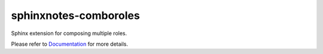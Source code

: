 .. This file is generated from sphinx-notes/cookiecutter.
   You need to consider modifying the TEMPLATE or modifying THIS FILE.

======================
sphinxnotes-comboroles
======================

.. |docs| image:: https://img.shields.io/github/deployments/sphinx-notes/comboroles/github-pages
   :target: https://sphinx.silverrainz.me/comboroles
   :alt: Documentation Status

.. |license| image:: https://img.shields.io/github/license/sphinx-notes/comboroles
   :target: https://github.com/sphinx-notes/comboroles/blob/master/LICENSE
   :alt: Open Source License

.. |pypi| image:: https://img.shields.io/pypi/v/sphinxnotes-comboroles.svg
   :target: https://pypi.python.org/pypi/sphinxnotes-comboroles
   :alt: PyPI Package

.. |download| image:: https://img.shields.io/pypi/dm/sphinxnotes-comboroles
   :target: https://pypi.python.org/pypi/sphinxnotes-comboroles
   :alt: PyPI Package Downloads

|docs| |license| |pypi| |download|

Sphinx extension for composing multiple roles.

.. INTRODUCTION START 
   (MUST written in standard reStructuredText, without Sphinx stuff)

.. INTRODUCTION END

Please refer to Documentation_ for more details.

.. _Documentation: https://sphinx.silverrainz.me/comboroles
